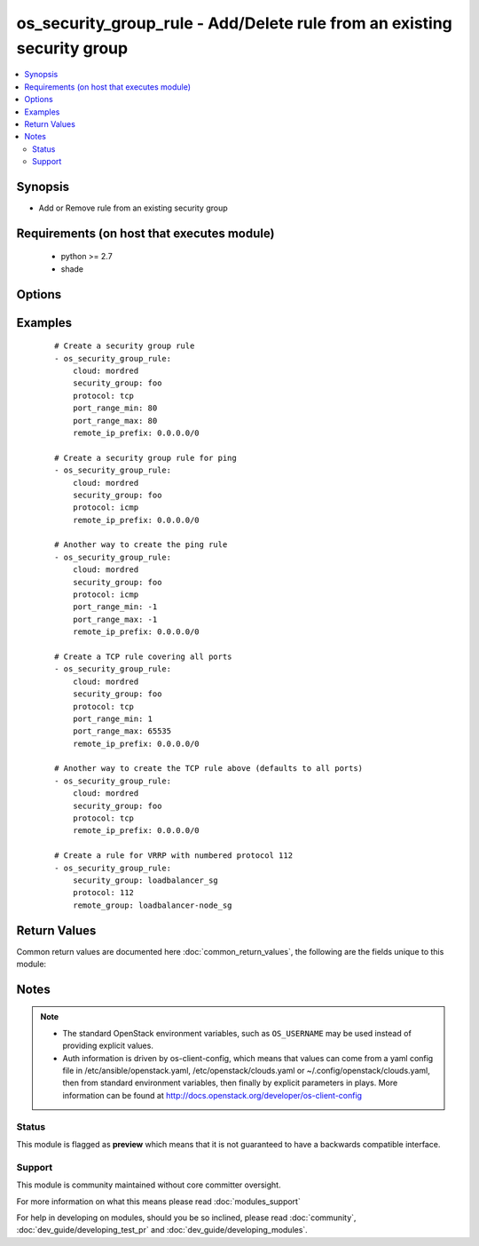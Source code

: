 .. _os_security_group_rule:


os_security_group_rule - Add/Delete rule from an existing security group
++++++++++++++++++++++++++++++++++++++++++++++++++++++++++++++++++++++++

.. versionadded:: 2.0


.. contents::
   :local:
   :depth: 2


Synopsis
--------

* Add or Remove rule from an existing security group


Requirements (on host that executes module)
-------------------------------------------

  * python >= 2.7
  * shade


Options
-------

.. raw:: html

    <table border=1 cellpadding=4>
    <tr>
    <th class="head">parameter</th>
    <th class="head">required</th>
    <th class="head">default</th>
    <th class="head">choices</th>
    <th class="head">comments</th>
    </tr>
                <tr><td>api_timeout<br/><div style="font-size: small;"></div></td>
    <td>no</td>
    <td>None</td>
        <td></td>
        <td><div>How long should the socket layer wait before timing out for API calls. If this is omitted, nothing will be passed to the requests library.</div>        </td></tr>
                <tr><td>auth<br/><div style="font-size: small;"></div></td>
    <td>no</td>
    <td></td>
        <td></td>
        <td><div>Dictionary containing auth information as needed by the cloud's auth plugin strategy. For the default <em>password</em> plugin, this would contain <em>auth_url</em>, <em>username</em>, <em>password</em>, <em>project_name</em> and any information about domains if the cloud supports them. For other plugins, this param will need to contain whatever parameters that auth plugin requires. This parameter is not needed if a named cloud is provided or OpenStack OS_* environment variables are present.</div>        </td></tr>
                <tr><td>auth_type<br/><div style="font-size: small;"></div></td>
    <td>no</td>
    <td>password</td>
        <td></td>
        <td><div>Name of the auth plugin to use. If the cloud uses something other than password authentication, the name of the plugin should be indicated here and the contents of the <em>auth</em> parameter should be updated accordingly.</div>        </td></tr>
                <tr><td>availability_zone<br/><div style="font-size: small;"></div></td>
    <td>no</td>
    <td></td>
        <td></td>
        <td><div>Ignored. Present for backwards compatability</div>        </td></tr>
                <tr><td>cacert<br/><div style="font-size: small;"></div></td>
    <td>no</td>
    <td>None</td>
        <td></td>
        <td><div>A path to a CA Cert bundle that can be used as part of verifying SSL API requests.</div>        </td></tr>
                <tr><td>cert<br/><div style="font-size: small;"></div></td>
    <td>no</td>
    <td>None</td>
        <td></td>
        <td><div>A path to a client certificate to use as part of the SSL transaction.</div>        </td></tr>
                <tr><td>cloud<br/><div style="font-size: small;"></div></td>
    <td>no</td>
    <td></td>
        <td></td>
        <td><div>Named cloud to operate against. Provides default values for <em>auth</em> and <em>auth_type</em>. This parameter is not needed if <em>auth</em> is provided or if OpenStack OS_* environment variables are present.</div>        </td></tr>
                <tr><td>direction<br/><div style="font-size: small;"></div></td>
    <td>no</td>
    <td>ingress</td>
        <td><ul><li>egress</li><li>ingress</li></ul></td>
        <td><div>The direction in which the security group rule is applied. Not all providers support egress.</div>        </td></tr>
                <tr><td>endpoint_type<br/><div style="font-size: small;"></div></td>
    <td>no</td>
    <td>public</td>
        <td><ul><li>public</li><li>internal</li><li>admin</li></ul></td>
        <td><div>Endpoint URL type to fetch from the service catalog.</div>        </td></tr>
                <tr><td>ethertype<br/><div style="font-size: small;"></div></td>
    <td>no</td>
    <td>IPv4</td>
        <td><ul><li>IPv4</li><li>IPv6</li></ul></td>
        <td><div>Must be IPv4 or IPv6, and addresses represented in CIDR must match the ingress or egress rules. Not all providers support IPv6.</div>        </td></tr>
                <tr><td>key<br/><div style="font-size: small;"></div></td>
    <td>no</td>
    <td>None</td>
        <td></td>
        <td><div>A path to a client key to use as part of the SSL transaction.</div>        </td></tr>
                <tr><td>port_range_max<br/><div style="font-size: small;"></div></td>
    <td>no</td>
    <td>None</td>
        <td></td>
        <td><div>Ending port</div>        </td></tr>
                <tr><td>port_range_min<br/><div style="font-size: small;"></div></td>
    <td>no</td>
    <td>None</td>
        <td></td>
        <td><div>Starting port</div>        </td></tr>
                <tr><td>protocol<br/><div style="font-size: small;"></div></td>
    <td>no</td>
    <td>None</td>
        <td><ul><li>tcp</li><li>udp</li><li>icmp</li><li>112</li><li>None</li></ul></td>
        <td><div>IP protocols TCP UDP ICMP 112 (VRRP)</div>        </td></tr>
                <tr><td>region_name<br/><div style="font-size: small;"></div></td>
    <td>no</td>
    <td></td>
        <td></td>
        <td><div>Name of the region.</div>        </td></tr>
                <tr><td>remote_group<br/><div style="font-size: small;"></div></td>
    <td>no</td>
    <td></td>
        <td></td>
        <td><div>Name or ID of the Security group to link (exclusive with remote_ip_prefix)</div>        </td></tr>
                <tr><td>remote_ip_prefix<br/><div style="font-size: small;"></div></td>
    <td>no</td>
    <td></td>
        <td></td>
        <td><div>Source IP address(es) in CIDR notation (exclusive with remote_group)</div>        </td></tr>
                <tr><td>security_group<br/><div style="font-size: small;"></div></td>
    <td>yes</td>
    <td></td>
        <td></td>
        <td><div>Name or ID of the security group</div>        </td></tr>
                <tr><td>state<br/><div style="font-size: small;"></div></td>
    <td>no</td>
    <td>present</td>
        <td><ul><li>present</li><li>absent</li></ul></td>
        <td><div>Should the resource be present or absent.</div>        </td></tr>
                <tr><td>timeout<br/><div style="font-size: small;"></div></td>
    <td>no</td>
    <td>180</td>
        <td></td>
        <td><div>How long should ansible wait for the requested resource.</div>        </td></tr>
                <tr><td>validate_certs<br/><div style="font-size: small;"></div></td>
    <td>no</td>
    <td></td>
        <td></td>
        <td><div>Whether or not SSL API requests should be verified. Before 2.3 this defaulted to True.</div></br>
    <div style="font-size: small;">aliases: verify<div>        </td></tr>
                <tr><td>wait<br/><div style="font-size: small;"></div></td>
    <td>no</td>
    <td>yes</td>
        <td><ul><li>yes</li><li>no</li></ul></td>
        <td><div>Should ansible wait until the requested resource is complete.</div>        </td></tr>
        </table>
    </br>



Examples
--------

 ::

    # Create a security group rule
    - os_security_group_rule:
        cloud: mordred
        security_group: foo
        protocol: tcp
        port_range_min: 80
        port_range_max: 80
        remote_ip_prefix: 0.0.0.0/0
    
    # Create a security group rule for ping
    - os_security_group_rule:
        cloud: mordred
        security_group: foo
        protocol: icmp
        remote_ip_prefix: 0.0.0.0/0
    
    # Another way to create the ping rule
    - os_security_group_rule:
        cloud: mordred
        security_group: foo
        protocol: icmp
        port_range_min: -1
        port_range_max: -1
        remote_ip_prefix: 0.0.0.0/0
    
    # Create a TCP rule covering all ports
    - os_security_group_rule:
        cloud: mordred
        security_group: foo
        protocol: tcp
        port_range_min: 1
        port_range_max: 65535
        remote_ip_prefix: 0.0.0.0/0
    
    # Another way to create the TCP rule above (defaults to all ports)
    - os_security_group_rule:
        cloud: mordred
        security_group: foo
        protocol: tcp
        remote_ip_prefix: 0.0.0.0/0
    
    # Create a rule for VRRP with numbered protocol 112
    - os_security_group_rule:
        security_group: loadbalancer_sg
        protocol: 112
        remote_group: loadbalancer-node_sg

Return Values
-------------

Common return values are documented here :doc:`common_return_values`, the following are the fields unique to this module:

.. raw:: html

    <table border=1 cellpadding=4>
    <tr>
    <th class="head">name</th>
    <th class="head">description</th>
    <th class="head">returned</th>
    <th class="head">type</th>
    <th class="head">sample</th>
    </tr>

        <tr>
        <td> direction </td>
        <td> The direction in which the security group rule is applied. </td>
        <td align=center>  </td>
        <td align=center> string </td>
        <td align=center> egress </td>
    </tr>
            <tr>
        <td> protocol </td>
        <td> The protocol that is matched by the security group rule. </td>
        <td align=center>  </td>
        <td align=center> string </td>
        <td align=center> tcp </td>
    </tr>
            <tr>
        <td> ethertype </td>
        <td> One of IPv4 or IPv6. </td>
        <td align=center>  </td>
        <td align=center> string </td>
        <td align=center> IPv4 </td>
    </tr>
            <tr>
        <td> port_range_max </td>
        <td> The maximum port number in the range that is matched by the security group rule. </td>
        <td align=center>  </td>
        <td align=center> int </td>
        <td align=center> 8000 </td>
    </tr>
            <tr>
        <td> security_group_id </td>
        <td> The security group ID to associate with this security group rule. </td>
        <td align=center>  </td>
        <td align=center> string </td>
        <td align=center>  </td>
    </tr>
            <tr>
        <td> port_range_min </td>
        <td> The minimum port number in the range that is matched by the security group rule. </td>
        <td align=center>  </td>
        <td align=center> int </td>
        <td align=center> 8000 </td>
    </tr>
            <tr>
        <td> remote_ip_prefix </td>
        <td> The remote IP prefix to be associated with this security group rule. </td>
        <td align=center>  </td>
        <td align=center> string </td>
        <td align=center> 0.0.0.0/0 </td>
    </tr>
            <tr>
        <td> id </td>
        <td> Unique rule UUID. </td>
        <td align=center>  </td>
        <td align=center> string </td>
        <td align=center>  </td>
    </tr>
        
    </table>
    </br></br>

Notes
-----

.. note::
    - The standard OpenStack environment variables, such as ``OS_USERNAME`` may be used instead of providing explicit values.
    - Auth information is driven by os-client-config, which means that values can come from a yaml config file in /etc/ansible/openstack.yaml, /etc/openstack/clouds.yaml or ~/.config/openstack/clouds.yaml, then from standard environment variables, then finally by explicit parameters in plays. More information can be found at http://docs.openstack.org/developer/os-client-config



Status
~~~~~~

This module is flagged as **preview** which means that it is not guaranteed to have a backwards compatible interface.


Support
~~~~~~~

This module is community maintained without core committer oversight.

For more information on what this means please read :doc:`modules_support`


For help in developing on modules, should you be so inclined, please read :doc:`community`, :doc:`dev_guide/developing_test_pr` and :doc:`dev_guide/developing_modules`.
